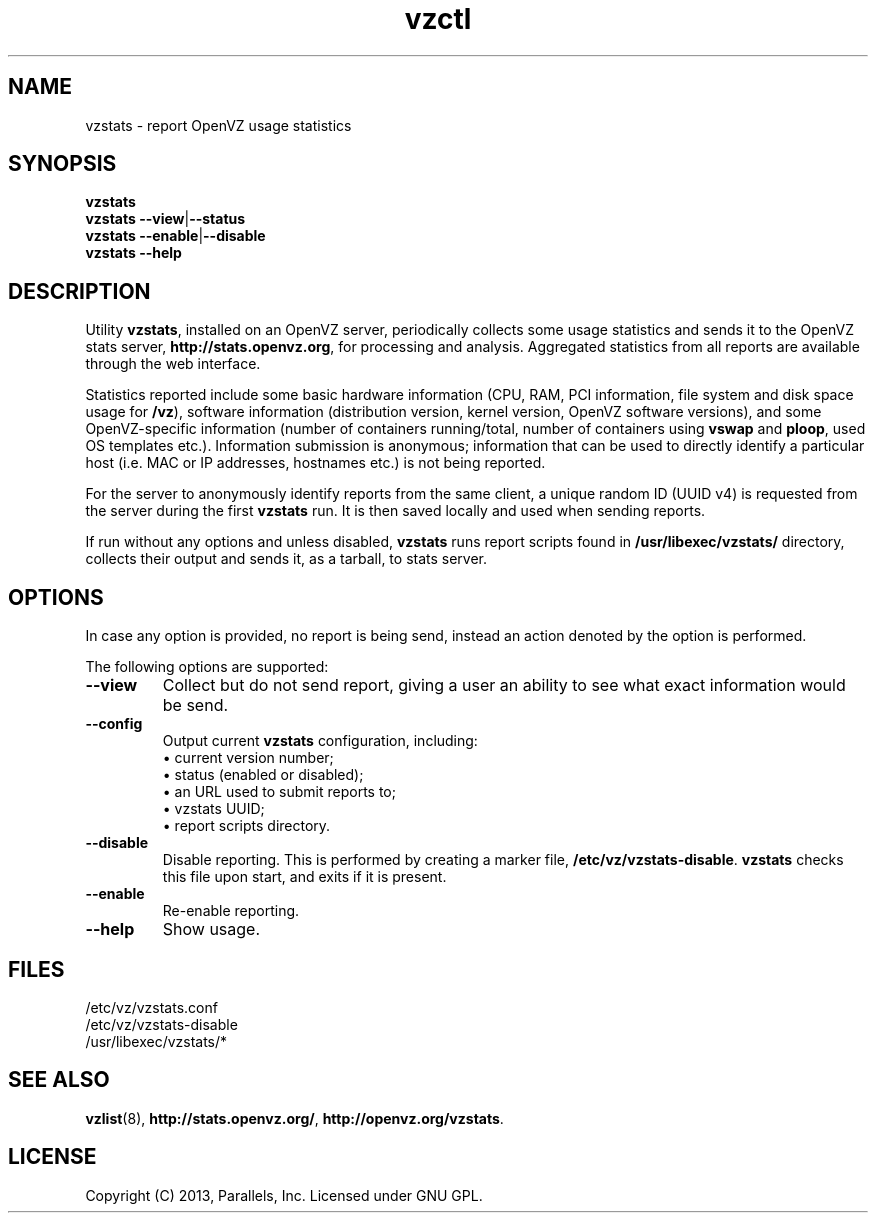 .\" Stolen from groff's an-ext.tmac as of 2012-Mar-05
.
.\" Older versions don't have these macros defined, so let us put them
.\" here in order to not break formatting on older distros.
.
.\" Start example.
.de EX
.  nr mE \\n(.f
.  nf
.  nh
.  ft CW
..
.
.
.\" End example.
.de EE
.  ft \\n(mE
.  fi
.  hy \\n(HY
..
.
.TH vzctl 8 "2 May 2013" "OpenVZ" "Containers"
.SH NAME
vzstats \- report OpenVZ usage statistics
.SH SYNOPSIS
.B vzstats
.br
.BR vzstats\ --view | --status
.br
.BR vzstats\ --enable | --disable
.br
.BR vzstats\ --help
.SH DESCRIPTION
Utility \fBvzstats\fR, installed on an OpenVZ server, periodically collects
some usage statistics and sends it to the OpenVZ stats server,
.BR http://stats.openvz.org ,
for processing and analysis. Aggregated statistics from all reports are
available through the web interface.
.P
Statistics reported include some basic hardware information (CPU, RAM, PCI
information, file system and disk space usage for \fB/vz\fR), software
information (distribution version, kernel version, OpenVZ software versions),
and some OpenVZ-specific information (number of containers running/total,
number of containers using \fBvswap\fR and \fBploop\fR, used OS templates
etc.). Information submission is anonymous; information that can be used to
directly identify a particular host (i.e. MAC or IP addresses, hostnames
etc.) is not being reported.
.P
For the server to anonymously identify reports from the same client,
a unique random ID (UUID v4) is requested from the server during the
first \fBvzstats\fR run. It is then saved locally and used when sending
reports.
.P
If run without any options and unless disabled, \fBvzstats\fR runs report
scripts found in \fB/usr/libexec/vzstats/\fR directory, collects their
output and sends it, as a tarball, to stats server.
.SH OPTIONS
In case any option is provided, no report is being send, instead an action
denoted by the option is performed.
.P
The following options are supported:
.TP
.B --view
Collect but do not send report, giving a user an ability to see what
exact information would be send.
.TP
.B --config
Output current \fBvzstats\fR configuration, including:
.br
\(bu current version number;
.br
\(bu status (enabled or disabled);
.br
\(bu an URL used to submit reports to;
.br
\(bu vzstats UUID;
.br
\(bu report scripts directory.
.TP
.B --disable
Disable reporting. This is performed by creating a marker file,
.BR /etc/vz/vzstats-disable .
\fBvzstats\fR checks this file upon start, and exits if it is present.
.TP
.B --enable
Re-enable reporting.
.TP
.B --help
Show usage.
.SH FILES
.EX
/etc/vz/vzstats.conf
/etc/vz/vzstats-disable
/usr/libexec/vzstats/*
.EE
.SH SEE ALSO
.BR vzlist (8),
.BR http://stats.openvz.org/ ,
.BR http://openvz.org/vzstats .
.SH LICENSE
Copyright (C) 2013, Parallels, Inc. Licensed under GNU GPL.
